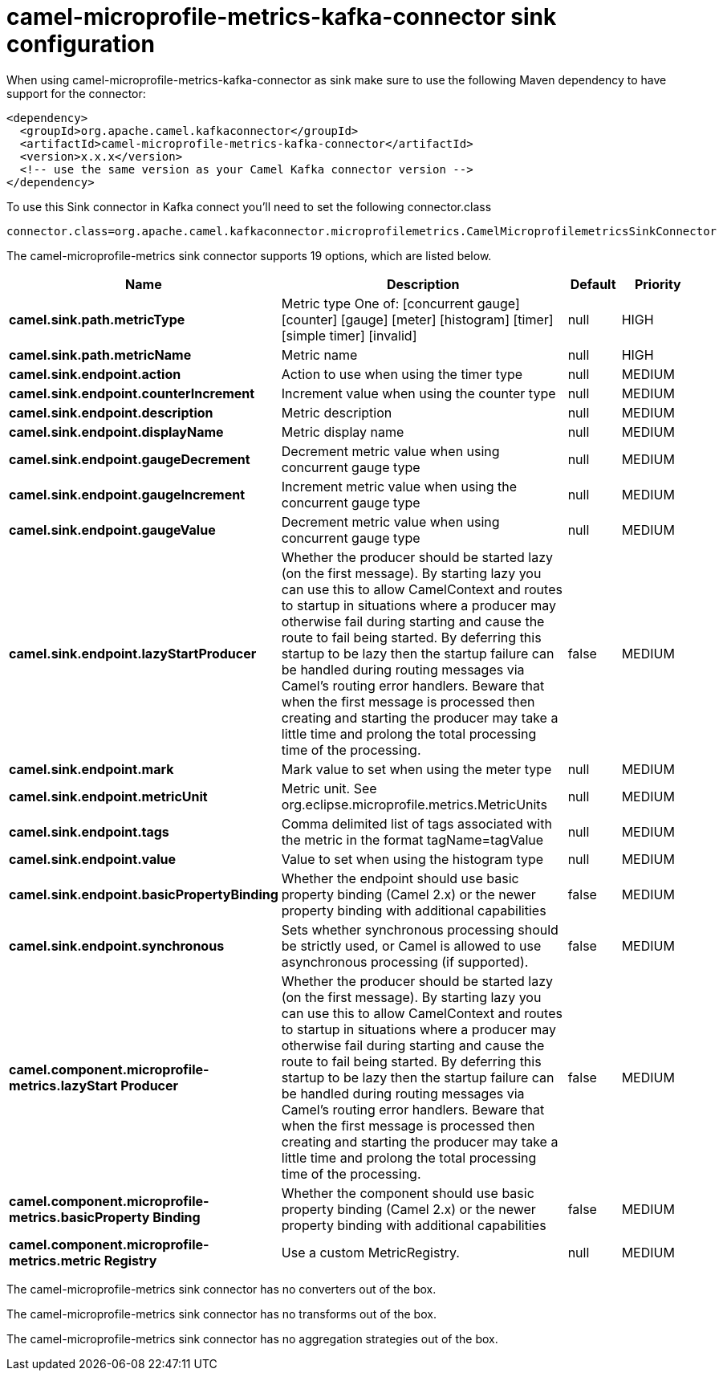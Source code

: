 // kafka-connector options: START
[[camel-microprofile-metrics-kafka-connector-sink]]
= camel-microprofile-metrics-kafka-connector sink configuration

When using camel-microprofile-metrics-kafka-connector as sink make sure to use the following Maven dependency to have support for the connector:

[source,xml]
----
<dependency>
  <groupId>org.apache.camel.kafkaconnector</groupId>
  <artifactId>camel-microprofile-metrics-kafka-connector</artifactId>
  <version>x.x.x</version>
  <!-- use the same version as your Camel Kafka connector version -->
</dependency>
----

To use this Sink connector in Kafka connect you'll need to set the following connector.class

[source,java]
----
connector.class=org.apache.camel.kafkaconnector.microprofilemetrics.CamelMicroprofilemetricsSinkConnector
----


The camel-microprofile-metrics sink connector supports 19 options, which are listed below.



[width="100%",cols="2,5,^1,2",options="header"]
|===
| Name | Description | Default | Priority
| *camel.sink.path.metricType* | Metric type One of: [concurrent gauge] [counter] [gauge] [meter] [histogram] [timer] [simple timer] [invalid] | null | HIGH
| *camel.sink.path.metricName* | Metric name | null | HIGH
| *camel.sink.endpoint.action* | Action to use when using the timer type | null | MEDIUM
| *camel.sink.endpoint.counterIncrement* | Increment value when using the counter type | null | MEDIUM
| *camel.sink.endpoint.description* | Metric description | null | MEDIUM
| *camel.sink.endpoint.displayName* | Metric display name | null | MEDIUM
| *camel.sink.endpoint.gaugeDecrement* | Decrement metric value when using concurrent gauge type | null | MEDIUM
| *camel.sink.endpoint.gaugeIncrement* | Increment metric value when using the concurrent gauge type | null | MEDIUM
| *camel.sink.endpoint.gaugeValue* | Decrement metric value when using concurrent gauge type | null | MEDIUM
| *camel.sink.endpoint.lazyStartProducer* | Whether the producer should be started lazy (on the first message). By starting lazy you can use this to allow CamelContext and routes to startup in situations where a producer may otherwise fail during starting and cause the route to fail being started. By deferring this startup to be lazy then the startup failure can be handled during routing messages via Camel's routing error handlers. Beware that when the first message is processed then creating and starting the producer may take a little time and prolong the total processing time of the processing. | false | MEDIUM
| *camel.sink.endpoint.mark* | Mark value to set when using the meter type | null | MEDIUM
| *camel.sink.endpoint.metricUnit* | Metric unit. See org.eclipse.microprofile.metrics.MetricUnits | null | MEDIUM
| *camel.sink.endpoint.tags* | Comma delimited list of tags associated with the metric in the format tagName=tagValue | null | MEDIUM
| *camel.sink.endpoint.value* | Value to set when using the histogram type | null | MEDIUM
| *camel.sink.endpoint.basicPropertyBinding* | Whether the endpoint should use basic property binding (Camel 2.x) or the newer property binding with additional capabilities | false | MEDIUM
| *camel.sink.endpoint.synchronous* | Sets whether synchronous processing should be strictly used, or Camel is allowed to use asynchronous processing (if supported). | false | MEDIUM
| *camel.component.microprofile-metrics.lazyStart Producer* | Whether the producer should be started lazy (on the first message). By starting lazy you can use this to allow CamelContext and routes to startup in situations where a producer may otherwise fail during starting and cause the route to fail being started. By deferring this startup to be lazy then the startup failure can be handled during routing messages via Camel's routing error handlers. Beware that when the first message is processed then creating and starting the producer may take a little time and prolong the total processing time of the processing. | false | MEDIUM
| *camel.component.microprofile-metrics.basicProperty Binding* | Whether the component should use basic property binding (Camel 2.x) or the newer property binding with additional capabilities | false | MEDIUM
| *camel.component.microprofile-metrics.metric Registry* | Use a custom MetricRegistry. | null | MEDIUM
|===



The camel-microprofile-metrics sink connector has no converters out of the box.





The camel-microprofile-metrics sink connector has no transforms out of the box.





The camel-microprofile-metrics sink connector has no aggregation strategies out of the box.
// kafka-connector options: END

